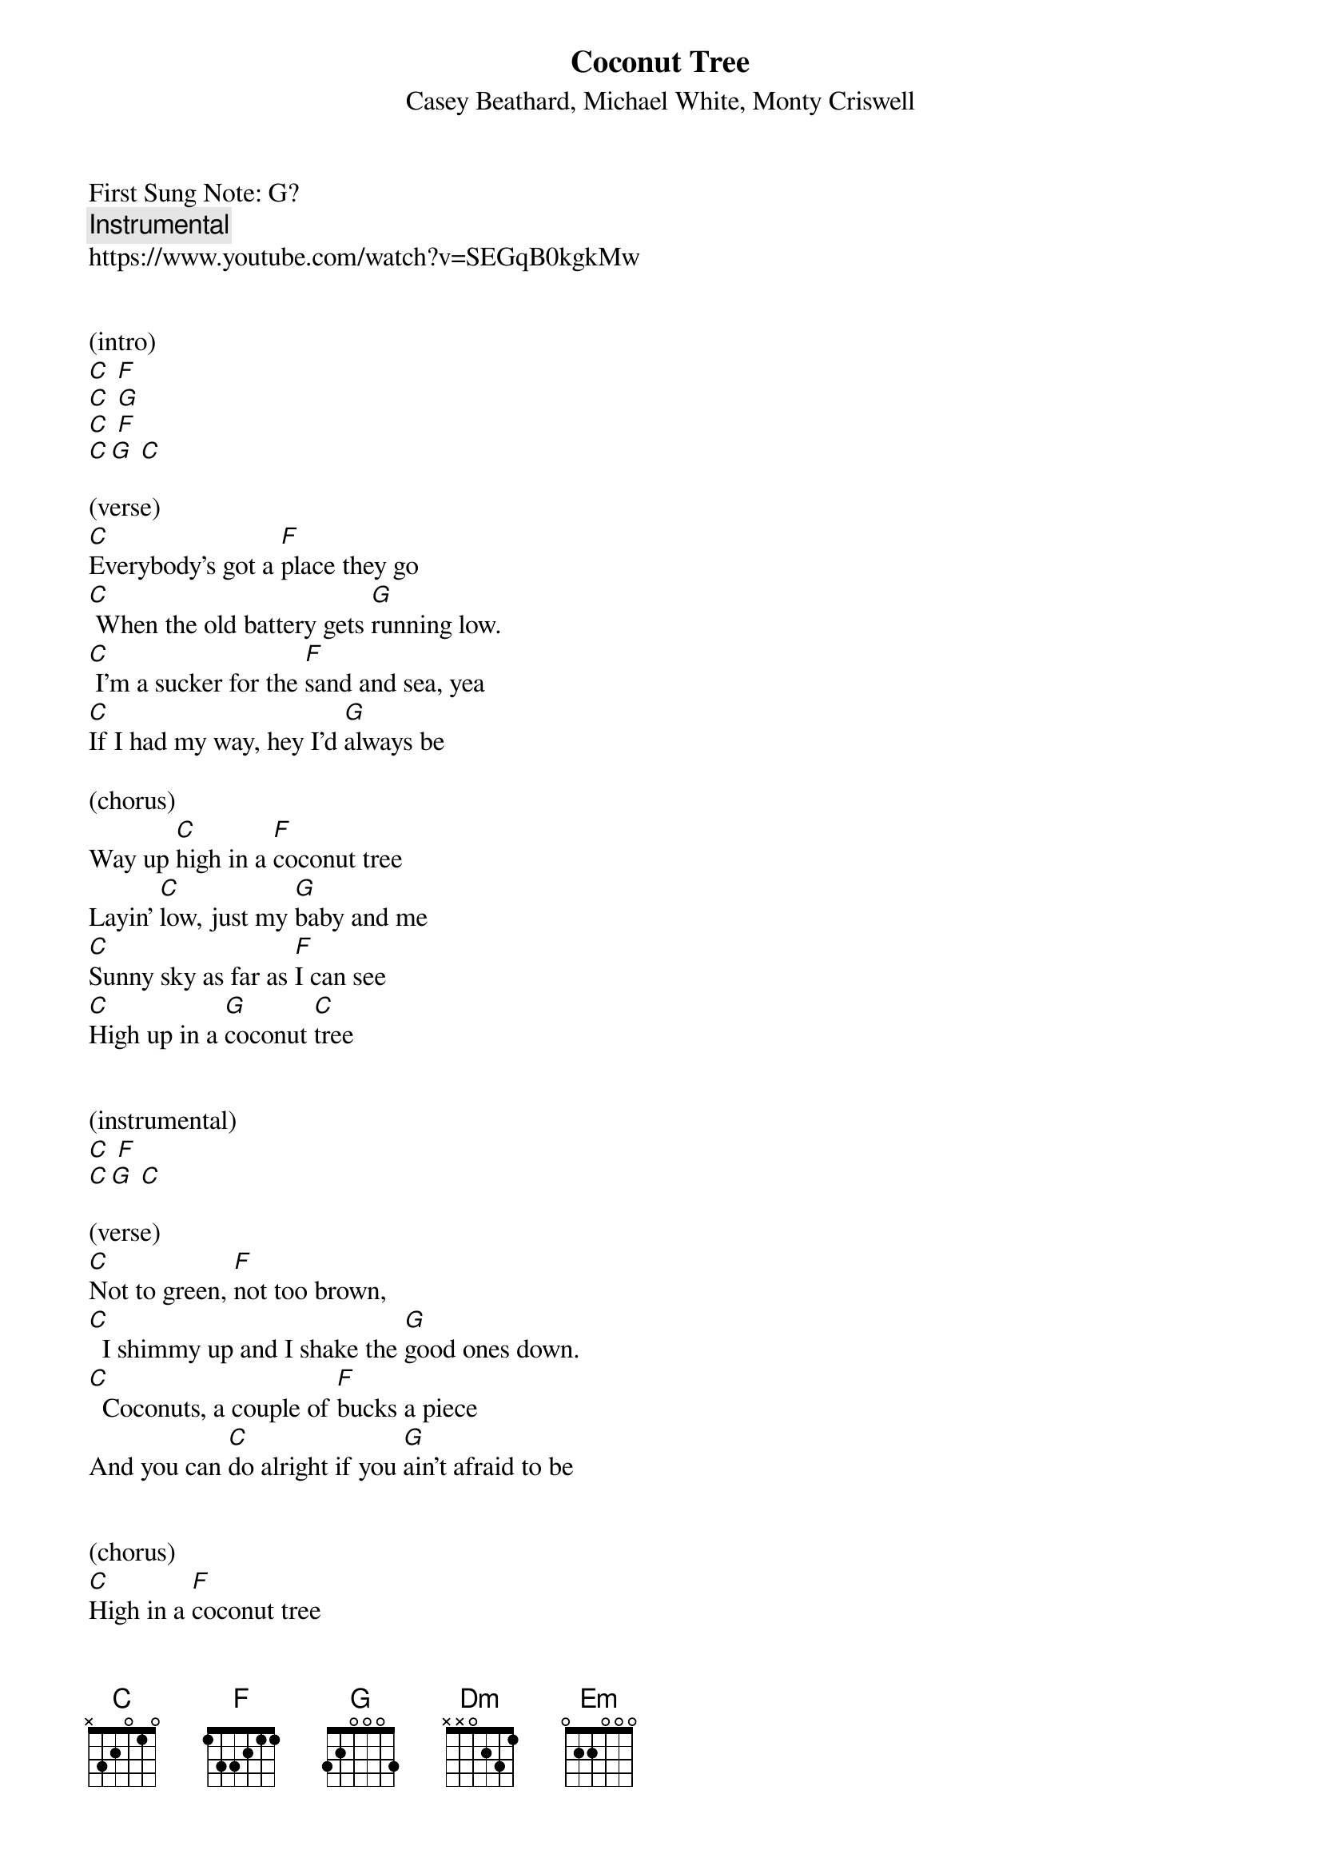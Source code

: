 {t: Coconut Tree }  
{st:Casey Beathard, Michael White, Monty Criswell }
{duration: 150}
{Tempo:120}
{time:4/4}
{key: C}
First Sung Note: G? 
{c:Instrumental}
https://www.youtube.com/watch?v=SEGqB0kgkMw

 
(intro)
[C] [F]
[C] [G]
[C] [F]
[C][G] [C]

(verse)
[C]Everybody's got a [F]place they go
[C] When the old battery gets [G]running low.
[C] I'm a sucker for the [F]sand and sea, yea
[C]If I had my way, hey I'd [G]always be

(chorus)
Way up [C]high in a [F]coconut tree
Layin' [C]low, just my [G]baby and me
[C]Sunny sky as far as [F]I can see
[C]High up in a [G]coconut [C]tree
 
 
(instrumental)
[C] [F]                
[C][G] [C] 
 
(verse)
[C]Not to green, [F]not too brown,
[C]  I shimmy up and I shake the [G]good ones down.
[C]  Coconuts, a couple of [F]bucks a piece
And you can [C]do alright if you [G]ain't afraid to be
 
 
(chorus)
[C]High in a [F]coconut tree
Layin' [C]low, just my [G]baby and me
[C]  Sunny sky as far as [F]I can see
[C]High in a [G]coconut [C]tree
 
 
(instrumental-bridge)
[C] [F]                                                   
[C] [G]                                                   
[C] [F]                                                   
[C][G] [C]  
                                                   
Yeah, [Dm]there's less stress and the world's alright
It's a [F]different point of [Em]view
When you're [Dm]looking at [G]life
 
 
(chorus)
Way up [C]high in a [F]coconut tree
(Layin' low) [C]low, just my [G]baby and me
[C]Sunny sky as far as [F]I can see
[C]High up in a [G]coconut
[C]High in a [F]coconut tree (high in a coconut tree)
Layin' [C]low, just my [G]baby and me
[C]Sunny sky as far as [F]I can see
[C]High in a [G]coconut [C]tree
[C]High in a [F]coconut tree (high in a coconut)
Layin' [C]low, just my [G]baby and me
[C]Sunny sky as far as [F]I can see
[C]High in a [G]coconut [C]tree
 
 
(strumming outro)
[C] [F]                                                   
[C] [G]                                                   
[C] [F]                                                   
[C][G] [C]  

